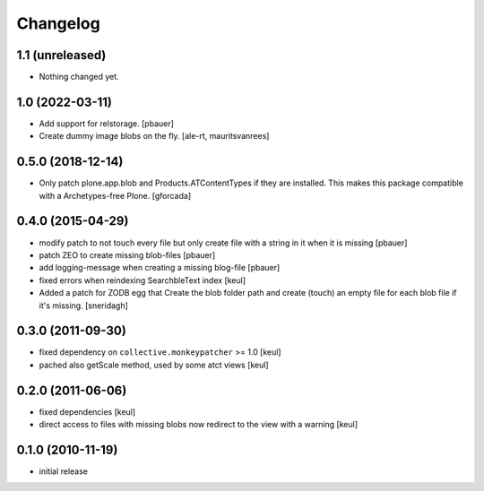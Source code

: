 Changelog
=========

1.1 (unreleased)
----------------

- Nothing changed yet.


1.0 (2022-03-11)
----------------

- Add support for relstorage.
  [pbauer]

- Create dummy image blobs on the fly.
  [ale-rt, mauritsvanrees]


0.5.0 (2018-12-14)
------------------

- Only patch plone.app.blob and Products.ATContentTypes if they are installed.
  This makes this package compatible with a Archetypes-free Plone.
  [gforcada]

0.4.0 (2015-04-29)
------------------

* modify patch to not touch every file but only create file with a string in it when it is missing [pbauer]
* patch ZEO to create missing blob-files [pbauer]
* add logging-message when creating a missing blog-file [pbauer]
* fixed errors when reindexing SearchbleText index [keul]
* Added a patch for ZODB egg that Create the blob folder path and create (touch)
  an empty file for each blob file if it's missing. [sneridagh]

0.3.0 (2011-09-30)
------------------

* fixed dependency on ``collective.monkeypatcher`` >= 1.0 [keul]
* pached also getScale method, used by some atct views [keul]

0.2.0 (2011-06-06)
------------------

* fixed dependencies [keul]
* direct access to files with missing blobs
  now redirect to the view with a warning [keul]

0.1.0 (2010-11-19)
------------------

* initial release
